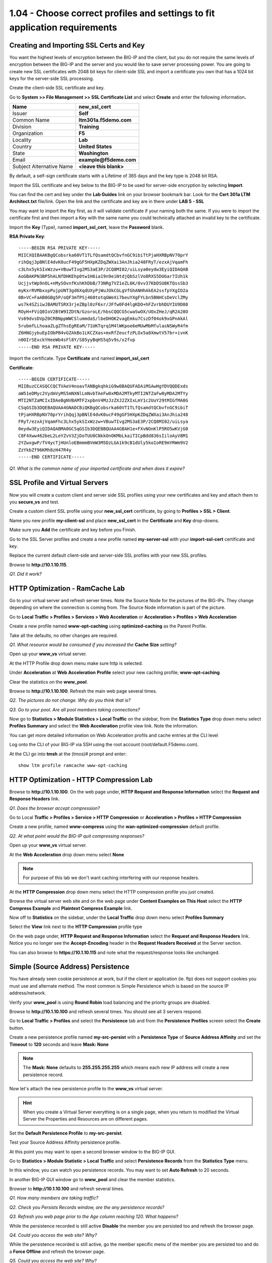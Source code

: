 1.04 - Choose correct profiles and settings to fit application requirements
===========================================================================

Creating and Importing SSL Certs and Key
----------------------------------------

You want the highest levels of encryption between the BIG-IP and the
client, but you do not require the same levels of encryption between the
BIG-IP and the server and you would like to save server processing
power. You are going to create new SSL certificates with 2048 bit keys
for client-side SSL and import a certificate you own that has a 1024 bit
keys for the server-side SSL processing.

Create the client-side SSL certificate and key.

Go to **System >> File Management >> SSL Certificate List** and select
**Create** and enter the following information\ **.**

+----------------------------+----------------------------+
| Name                       | **new\_ssl\_cert**         |
+============================+============================+
| Issuer                     | **Self**                   |
+----------------------------+----------------------------+
| Common Name                | **ltm301a.f5demo.com**     |
+----------------------------+----------------------------+
| Division                   | **Training**               |
+----------------------------+----------------------------+
| Organization               | **F5**                     |
+----------------------------+----------------------------+
| Locality                   | **Lab**                    |
+----------------------------+----------------------------+
| Country                    | **United States**          |
+----------------------------+----------------------------+
| State                      | **Washington**             |
+----------------------------+----------------------------+
| Email                      | **example@f5demo.com**     |
+----------------------------+----------------------------+
| Subject Alternative Name   | **<leave this blank>**     |
+----------------------------+----------------------------+

By default, a self-sign certificate starts with a Lifetime of 365 days
and the key type is 2048 bit RSA.

Import the SSL certificate and key below to the BIG-IP to be used for
server-side encryption by selecting **Import**.

You can find the cert and key under the **Lab Guides** link on your
browser bookmark bar. Look for the **Cert 301a LTM Architect.txt**
file/link. Open the link and the certificate and key are in there under
**LAB 5 - SSL**

You may want to import the Key first, as it will validate certificate if
your naming both the same. If you were to import the certificate first
and then import a Key with the same name you could technically attached
an invalid key to the certificate.

Import the **Key** (Type), named **import\_ssl\_cert**, leave the
**Password** blank.

**RSA Private Key**::

   -----BEGIN RSA PRIVATE KEY-----
   MIICXQIBAAKBgQCobsrka60VT1TLfQsamdtQCbvfnGC9ibiTtPjaHXRBpNV70prY
   rihQqj3pBNlE4dvK0ucF49gGF5HXpKZDqZWXai3AnJhia248FRyT/ezxAjVqamFh
   c3Lhx5ykSIxWzzw+VBuwTIvg2MS3aE3P/2CQ8MI02/uiLsya0eydw3EyiQIDAQAB
   AoGBAKPN3BP5hALNfDHKEhp0tw1H6ia19n9eiNtdjQbSzlVo8RXS5DUGar7IUh1k
   UcjjvtWp9nOL+nMySOvnfKshKhDbB/73NRg7VZ1eZL6K/0vv37KbDSU8KTQssSb3
   myKxrRVMbxxpPujpUNT3gd6XqdUXyPjWuJOkCGLgVfGhANHhAkEA2ssfpYXgID2a
   0B+VC+FaAB0GBg5P/oQF3mTPSj460totqGWeXi7beuYXgFYLbn5BNHCsDeVclZMy
   ws7k4SZiiwJBAMUTSRX3rjeZBpl0zF6xr/JFfw0Fd4lgKDO+hFZvrbhDUYIU9D08
   ROyH+FViQ0IoV2BtW9IZDtN/GzoroLE/hbsCQQCG5cwaSwOX/UOxZHeJ/qR2A28O
   Vs69dvsDVpZ0CRBNppWWCSlummdaS/lbeDHOK2vagEmku7CszDf04ok9xGPnAkAl
   5rubmfLLhoaaZLgZThsEgREaM/71UKTqrq1M4lWKpoe6eMUwMbMfulasNSWyR4fm
   Z6HNGjybuEpIObPB4vGZAkBo1LKCZXas+mxRfZeucfzPLOx5a8XmwtV57br+ivnK
   n0OIrSExckYHeeWb4sFl8Y/S85yyBqHS5q5v9s/x2fvp
   -----END RSA PRIVATE KEY-----

Import the certificate.  Type **Certificate** and named **import\_ssl\_cert**

**Certificate**::

   -----BEGIN CERTIFICATE-----
   MIIBuzCCASQCCQCTVAeV4noavTANBgkqhkiG9w0BAQUFADAiMSAwHgYDVQQDExds
   aW51eDMyc2VydmVyMS5mNXNlLmNvbTAeFw0xMDA2MTkyMTI2NTZaFw0yMDA2MTYy
   MTI2NTZaMCIxIDAeBgNVBAMTF2xpbnV4MzJzZXJ2ZXIxLmY1c2UuY29tMIGfMA0G
   CSqGSIb3DQEBAQUAA4GNADCBiQKBgQCobsrka60VT1TLfQsamdtQCbvfnGC9ibiT
   tPjaHXRBpNV70prYrihQqj3pBNlE4dvK0ucF49gGF5HXpKZDqZWXai3AnJhia248
   FRyT/ezxAjVqamFhc3Lhx5ykSIxWzzw+VBuwTIvg2MS3aE3P/2CQ8MI02/uiLsya
   0eydw3EyiQIDAQABMA0GCSqGSIb3DQEBBQUAA4GBAH1e+FXvNOnKlP5RO5wKVjG0
   C8F4Xww462beL2LeYZvV3ZjDoTUU0CNkkOnOKMbLkaiTICpBdd836sIiloAyV8M1
   2YZwxgwP/fV4ycTjHUnloEBmmmBVmW3M5DzLGA1k9cB1dUly5koIoRE9mYRWm9V2
   ZzYkbZf96KMh8zH47R4y
   -----END CERTIFICATE-----

*Q1. What is the common name of your imported certificate and when does
it expire?*

SSL Profile and Virtual Servers
-------------------------------

Now you will create a custom client and server side SSL profiles using
your new certificates and key and attach them to you **secure\_vs** and
test.

Create a custom client SSL profile using your **new\_ssl\_cert**
certificate, by going to **Profiles > SSL > Client**.

Name you new profile **my-client-ssl** and place **new\_ssl\_cert** in
the **Certificate** and **Key** drop-downs.

Make sure you **Add** the certificate and key before you Finish.

Go to the SSL Server profiles and create a new profile named
**my-server-ssl** with your **import-ssl-cert** certificate and key.

Replace the current default client-side and server-side SSL profiles
with your new SSL profiles.

Browse to **http://10.1.10.115**.

*Q1. Did it work?*

HTTP Optimization - RamCache Lab
--------------------------------

Go to your virtual server and refresh server times. Note the Source Node
for the pictures of the BIG-IPs. They change depending on where the
connection is coming from. The Source Node information is part of the
picture.

Go to **Local Traffic > Profiles > Services > Web Acceleration** or 
**Acceleration > Profiles > Web Acceleration**

Create a new profile named **www-opt-caching** using
**optimized-caching** as the Parent Profile.

Take all the defaults, no other changes are required.

*Q1. What resource would be consumed if you increased the* **Cache Size** *setting?*

Open up your **www\_vs** virtual server.

At the HTTP Profile drop down menu make sure http is selected.

Under **Acceleration** at **Web** **Acceleration** **Profile** select
your new caching profile; **www-opt-caching**

Clear the statistics on the **www\_pool**.

Browse to **http://10.1.10.100**. Refresh the main web page several times.

*Q2. The pictures do not change. Why do you think that is?*

*Q3. Go to your pool. Are all pool members taking connections?*

Now go to **Statistics > Module Statistics > Local Traffic** on the sidebar,
from the **Statistics Type** drop down menu select **Profiles Summary**
and select the **Web Acceleration** profile view link. Note the
information.

You can get more detailed information on Web Acceleration profils and cache entries at the
CLI level

Log onto the CLI of your BIG-IP via SSH using the root account (root/default.F5demo.com).

At the CLI go into **tmsh** at the (tmos)# prompt and enter::

   show ltm profile ramcache www-opt-caching

HTTP Optimization - HTTP Compression Lab
----------------------------------------

Browse to **http://10.1.10.100**. On the web page under, **HTTP Request and
Response Information** select the **Request and Response Headers** link.

*Q1. Does the browser accept compression?*

Go to Local **Traffic > Profiles > Service > HTTP** **Compression** or
**Acceleration > Profiles > HTTP Compression**

Create a new profile, named **www-compress** using the
**wan-optimized-compression** default profile.

*Q2. At what point would the BIG-IP quit compressing responses?*

Open up your **www\_vs** virtual server.

At the **Web Acceleration** drop down menu select **None**

.. NOTE::

  For purpose of this lab we don't want caching interfering with our
  response headers.

At the **HTTP Compression** drop down menu select the HTTP compression
profile you just created.

Browse the virtual server web site and on the web page under **Content Examples
on This Host** select the **HTTP Compress Example** and **Plaintext
Compress Example** link.

Now off to **Statistics** on the sidebar, under the **Local Traffic**
drop down menu select **Profiles Summary**

Select the **View** link next to the **HTTP Compression** profile type

On the web page under, **HTTP Request and Response Information** select
the **Request and Response Headers** link. Notice you no longer see the
**Accept-Encoding** header in the **Request Headers Received** at the
Server section.

You can also browse to **https://10.1.10.115** and note what the
request/response looks like unchanged.

Simple (Source Address) Persistence 
-----------------------------------

You have already seen cookie persistence at work, but if the client or
application (ie. ftp) does not support cookies you must use and
alternate method. The most common is Simple Persistence which is based
on the source IP address/network.

Verify your **www\_pool** is using **Round Robin** load balancing and the
priority groups are disabled.

Browse to **http://10.1.10.100** and refresh several times. You should see
all 3 servers respond.

Go to **Local Traffic > Profiles** and select the **Persistence** tab and
from the **Persistence** **Profiles** screen select the **Create**
button.

Create a new persistence profile named **my-src-persist** with a
**Persistence Type** of **Source Address Affinity** and set the
**Timeout** to **120** seconds and leave **Mask: None**

.. NOTE:: 

   The **Mask: None** defaults to **255.255.255.255** which means each new IP address will create a new
   persistence record.

Now let's attach the new persistence profile to the **www\_vs** virtual
server.

.. HINT:: 

   When you create a Virtual Server everything is on a single page,
   when you return to modified the Virtual Server the Properties and
   Resources are on different pages.

Set the **Default Persistence Profile** to **my-src-persist**.

Test your Source Address Affinity persistence profile.

At this point you may want to open a second browser window to the BIG-IP
GUI.

Go to **Statistics > Module Statistic > Local Traffic** and select
**Persistence Records** from the **Statistics Type** menu.

In this window, you can watch you persistence records. You may want to
set **Auto Refresh** to 20 seconds.

In another BIG-IP GUI window go to **www\_pool** and clear the member
statistics.

Browser to **http://10.1.10.100** and refresh several times.

*Q1. How many members are taking traffic?*

*Q2. Check you Persists Records window, are the any persistence records?*

*Q3. Refresh you web page prior to the Age column reaching 120. What
happens?*

While the persistence recorded is still active **Disable** the member
you are persisted too and refresh the browser page.

*Q4. Could you access the web site? Why?*

While the persistence recorded is still active, go the member specific
menu of the member you are persisted too and do a **Force Offline** and
refresh the browser page.

*Q5. Could you access the web site? Why?*

.. IMPORTANT::

   Re-enable the pool members before continuing.

(Optional) Default Monitors
---------------------------

You will be setting up a default monitor to test any node created. You
can also choose to use custom monitors and monitor on a per node basis.

Go to **Local Traffic > Nodes**, note the status nodes.

As you can see the nodes in this table, even though they were never
specifically configured in the Node portion of the GUI. Each time a unique IP
address is placed in a pool a corresponding node entry is added and
assigned the default monitor, if configured.

Also note, the node status is currently a blue square (**Unchecked**).

*Q1. What would happen if a node failed?*

Select the **Default Monitors** tab.

Notice you have several options, for nodes you want a generic monitor,
so we will choose *icmp*.

Select **icmp** from **Available** and place it in **Active**.

Select **Node List** or **Statistics** from the top tab.

*Q2. What are your node statuses?*

Select **Statistics > Module Statistics > Local Traffic**

*Q3. What are the statuses of your nodes, pool and virtual server?*

(Optional) Content Monitors
---------------------------

The default monitor simply tells us the IP address is accessible, but we
really don't know the status of the particular application the node
supports. We are now going to create a monitor to specifically test the
application we are interested in. We are going to check our web site and
its basic authentication capabilities.

Browse to **http://10.1.10.100** virtual server and select the **Basic
Authentication** link under **Authentication Examples**. Log on with the
credentials **user.1/password**.

.. HINT::

   You may have to scroll down the page to find the link.

You could use text from this page or text within the source code to test
for availability. You could also use HTTP statuses or header
information. You will be looking for the HTTP status **200 OK** as
the receive string to determine availability.

Note the URI is **/basic/**. You will need this for your monitor.

Select **Local Traffic > Monitor** on the side-bar and create and new
HTTP monitor called **www_test**.

.. list-table::
   :widths: 40 100

   *  - Name 
      - **www_test**
   *  - Type
      - **http**
   *  - Send String
      - **GET /basic/ \\r\\n**
   *  - Receive String
      - **200 OK**
   *  - User Name
      - **user.1**
   *  - Password
      - **password**

.. NOTE:: In case you were wondering, the receive string is NOT case sensitive.
 
   By default, in v11.x (which you are being tested on) the default HTTP monitor uses HTTP v1.0.  
   If you application required HTTP 1.1 you would require a different send string, something like
   **GET /basic/ HTTP/1.1 \\r\\n Host: <host name>\\r\\n\\r\\n**.
   
   An excellent reference for crafting HTTP monitors can be found on ASK F5 at https://support.f5.com/csp/article/K2167. 
   

Click **Finish** and you will be taken back to **Local Traffic > Monitors**

Do you see your new Monitor?

.. HINT:: 

   Check the lower right hand corner of the Monitors list, here you
   can go to the next page or view all Monitors. You can change the number of records 
   displayed per page in **System > Preferences**.

Go to **www\_pool** and replace the default **http** monitor with your
**www\_test** monitor.

*Q1. What is the status of the pool and its members?*

*Q2. Go to* **Virtual Servers** *or* **Network Map** *, what is the status of
your virtual server?*

Just for fun **Reverse** the monitor. Now when **200 OK** is returned it
indicates the server is not responding successfully.

*Q3. What is status of your pool and virtual server now?*

You can see where this would be useful if you were looking for a 404
(bad page) or 50x (server error) response and pulling the failed member
out of the pool.

.. WARNING::

   Be sure to un-reverse your monitor before continuing.

(Optional) Effects of Monitors on Members, Pools and Virtual Servers
--------------------------------------------------------------------

In this task, you will determine the effects of monitors on the status
of pools members.

Create **mysql** monitor for testing.

Go to **Local Traffic > Monitors** and select **Create**.

+----------------------+------------------+
| **Name**             | mysql\_monitor   |
+======================+==================+
| **Parent Monitor**   | mysql            |
+----------------------+------------------+
| **Interval**         | 15               |
+----------------------+------------------+
| **Timeout**          | 46               |
+----------------------+------------------+

Go to **Local Traffic > Pools > www\_pool** and assign **mysql\_monitor** to the pool.

Observe Availability Status of **www\_pool.** The pool status
momentarily changes to **Unknown**.

*Q1. Since the* **mysql\_monitor** *will fail, how long will it take to
mark the pool offline?*

Go to **Local Traffic > Pool > www\_pool** and then **Member** from the
top bar and open member **10.1.20.13:80** and note the status of the
monitors.

Open **Local Traffic > Network Map > Show Map**

*Q2. What is the icon and status of* **www\_vs**?

*Q3. What is the icon and status of* **www\_pool**?

*Q4. What is the icon and status of the* **www\_pool** *members?*

*Q5. How does the status of the pool configuration effect the virtual
server status?*

Clear the virtual server statistics.

Browse to **http://10.1.10.100** and note the browser results,
statistics and tcpdump.

Disable **www\_vs** and clear the statistics and ping the virtual
server.

*Q6. What is the icon and status of* **www\_vs**?

Browse to **http://10.1.10.100** and note the browser results,
statistics and tcpdump.

*Q7. Did traffic counters increment for* **www\_vs**?

*Q8. What is the difference in the tcpdumps between Offline (Disabled) vs
Offline (Enabled)?*

.. WARNING::

   Make sure all virtual servers, pools and pool members are **Available** before continuing.

(Optional) More on status and member specific monitors
------------------------------------------------------

Go to **Local Traffic > Pool > www\_pool** and then **Member** from the
top bar and open member **10.1.20.13:80.** Enable the **Configuration:
Advanced** menus.

*Q1. What is the status of the Pool Member and the monitors assigned to
it?*

In **Health Monitors** select **Member Specific** and assign the
**http** monitor and **Update.**

Go to the **Network Map**.

*Q2. What is the status of* **www\_vs**, **www\_pool** *and the pool
members? Why?*

Browse to **http://10.1.10.100** and note results of browser and
tcpdump.

*Q3. Did the site work?*

*Q4. Which* **www\_pool** *members was traffic sent to?*

(Optional) Create an Inband monitor and Active monitor with an Up Interval
--------------------------------------------------------------------------

In this exercise, you need to limited the amount of monitor traffic to
your back in servers. You will use the basic inband monitor, but you
would like the servers to come up faster than default of 5 minutes. 
You will combine Inband and Active monitors to accomplish this.

Create an inband monitor named **my\_inband**.  Use all the defaults.

Note the 300 second retry timer, after 3 failures in a 30 second period the
BIG-IP will mark the member down and will not check the member again for
5 minutes.

Create a new custom monitor as the active monitor. Make the monitor an **http** monitor called **active\_http**, with an **Up Interval** of **60** seconds and a **Time Until Up** of **30** second.

(Optional) Assign the Inband monitor to a pool and test
-------------------------------------------------------

You are going to begin by removing the current monitors for the
**www\_pool** and replacing them with the **my\_inband** monitor only.

Go to the **www\_pool** and remove all monitors and **Update**. Your
pool members show now be **Unchecked**.

*Q1. What is the status of the* **www\_pool** *and* **www\_vs**
*configuration objects? Is the web site accessible? Why?*

Add the **my\_inband** monitor to the **www\_pool**.

*Q2. What are the status of* **www\_pool** *and* **www\_vs**? *Can you access
the web site?*

Let's simulate a failure. Open a new browser tab to
**https://10.1.1.252:10000** this will bring you to **Webmin** on the
back-end server::

   Username: root 
   Password: default.F5demo.com

Under **Servers** on the side-bar, select the **Apache Webserver** link.
In the upper right corner select the **Stop Apache** link. This will
effectively bring the web sites down.

Go to your pool statistics. After 30 seconds what is the status of the
**secure\_pool** and **www\_pool?**

*Q3. Why is the* **www\_pool** *still showing up?*

Attempt to access **http://10.1.10.100** and refresh several times.

*Q4. What is the status of the* **www\_pool** *now?*

In the **Webmin** tab, in the upper right corner, select **Start Apache**.

Once Apache is started, refresh you pool statistics page. Then try to
browse to **http://10.1.10.100/**

*Q5. What are the pool statuses and why?*

It will be 300 seconds before the BIG-IP attempts to send any traffic to
the offline pool members.

Go to the **www\_pool** and add the **active\_http** monitor to the
pool.

Open a terminal window to BIG-IP and run the following tcpdump::

   tcpdump -nni server_vlan -X -s0 port 80

*Q6. How often to you see monitor traffic to the* **www\_pool**?

In the **Webmin** tab, **Stop Apache** again and attempt to browse
**http://10.1.10.100** and refresh several times. Check the status of your
pools. The **secure\_pool** and **www\_pool** should be offline.

*Q7. How often to you see monitor traffic to the* **www\_pool**?

In the **Webmin** tab **Start Apache**.

*Q8. Did the www\_pool come up within 30 seconds without client traffic?
What did the tcpdump show?*

(Optional) Create an Extended Application Verification (EAV) monitor
--------------------------------------------------------------------

Log on to the F5 DevCentral site **http://devcentral.f5.com** and go to the
following link:

https://devcentral.f5.com/codeshare/http-monitor-curl-basic-get

If you don't have an account then create one. You'll be glad you did.

This monitor is also in **Module 3.14** of this document, but working from
F5 DevCentral is more appropriate.

You will be using this monitor as your new external monitor, a copy of
the code is on your desktop in a plain text file called
\ **eav-http-monitor**.

A copy of this monitor is also in the **/root** directory on the BIG-IP. To
get a feel of how it works go to the BIG-IP CLI and test it against once
of the **www\_pool** members::

   cd /root
   /bin/sh eav-http-monitor 10.1.20.11 80

The first two parameters of an EAV are always IP address and Port. When using an
External monitor on a pool, the pool supplies these. Here you have to supply them.

*Q1. What was the stdout output? Did this indicate the member was
Available?*

Go to **System > File Management > External Monitor Program File List** and
select **Import**

**Choose File** to find the **eav-http-monitor** on your desktop, name
it **eav-http-monitor** and select **Import**

Create a monitor named **eav-http-monitor**, select type **External**
and **eav-http-monitor** as your **External Program**.

Apply the **eav-http-monitor** monitor to **www\_pool**. Remove all
other monitors.

*Q2. Are your members up? What would happen if the external monitor returned* **DOWN**\ *?*
